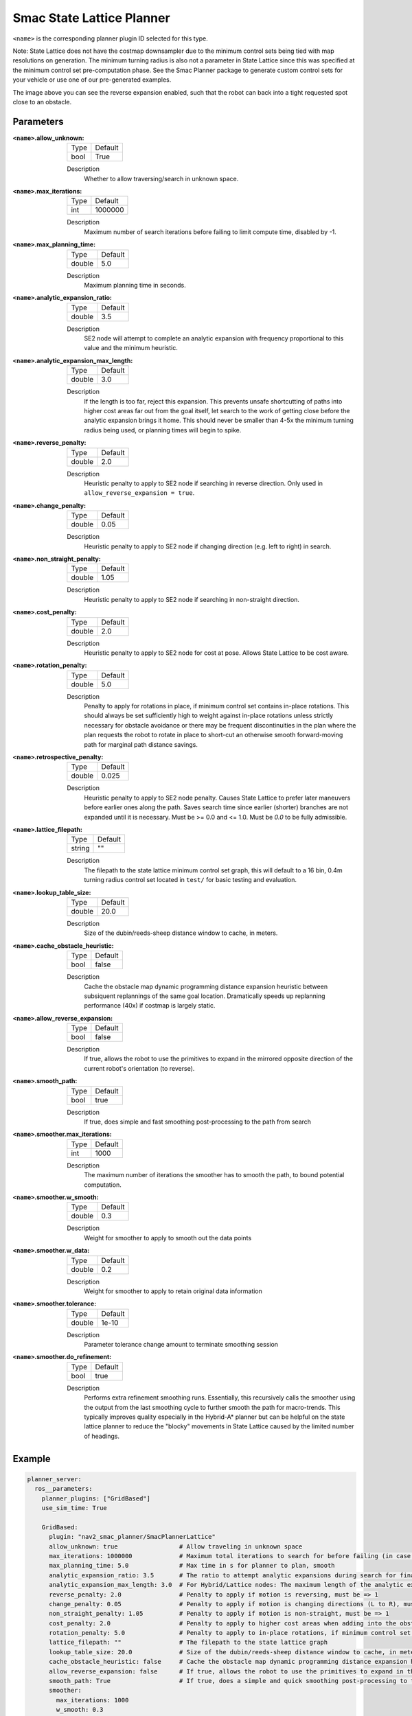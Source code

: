 .. _configuring_smac_lattice_planner:

Smac State Lattice Planner
##########################

.. image:: state_reverse.png
    :align: center
    :alt: Paths generated by the Smac State Lattice
    :width: 640px

``<name>`` is the corresponding planner plugin ID selected for this type.

Note: State Lattice does not have the costmap downsampler due to the minimum control sets being tied with map resolutions on generation. The minimum turning radius is also not a parameter in State Lattice since this was specified at the minimum control set pre-computation phase. See the Smac Planner package to generate custom control sets for your vehicle or use one of our pre-generated examples.

The image above you can see the reverse expansion enabled, such that the robot can back into a tight requested spot close to an obstacle.

Parameters
**********

:``<name>``.allow_unknown:

  ==== =======
  Type Default                                                   
  ---- -------
  bool True            
  ==== =======

  Description
    Whether to allow traversing/search in unknown space.

:``<name>``.max_iterations:

  ==== =======
  Type Default                                                   
  ---- -------
  int  1000000            
  ==== =======

  Description
    Maximum number of search iterations before failing to limit compute time, disabled by -1.

:``<name>``.max_planning_time:

  ====== =======
  Type   Default                                                   
  ------ -------
  double  5.0            
  ====== =======

  Description
    Maximum planning time in seconds.

:``<name>``.analytic_expansion_ratio:

  ====== =======
  Type   Default                                                   
  ------ -------
  double 3.5            
  ====== =======

  Description
    SE2 node will attempt to complete an analytic expansion with frequency proportional to this value and the minimum heuristic.

:``<name>``.analytic_expansion_max_length:

  ====== =======
  Type   Default                                                   
  ------ -------
  double 3.0            
  ====== =======

  Description
    If the length is too far, reject this expansion. This prevents unsafe shortcutting of paths into higher cost areas far out from the goal itself, let search to the work of getting close before the analytic expansion brings it home. This should never be smaller than 4-5x the minimum turning radius being used, or planning times will begin to spike.

:``<name>``.reverse_penalty:

  ====== =======
  Type   Default                                                   
  ------ -------
  double 2.0          
  ====== =======

  Description
    Heuristic penalty to apply to SE2 node if searching in reverse direction. Only used in ``allow_reverse_expansion = true``.

:``<name>``.change_penalty:

  ====== =======
  Type   Default                                                   
  ------ -------
  double 0.05          
  ====== =======

  Description
    Heuristic penalty to apply to SE2 node if changing direction (e.g. left to right) in search.

:``<name>``.non_straight_penalty:

  ====== =======
  Type   Default                                                   
  ------ -------
  double 1.05         
  ====== =======

  Description
    Heuristic penalty to apply to SE2 node if searching in non-straight direction.

:``<name>``.cost_penalty:

  ====== =======
  Type   Default                                                   
  ------ -------
  double 2.0         
  ====== =======

  Description
    Heuristic penalty to apply to SE2 node for cost at pose. Allows State Lattice to be cost aware.

:``<name>``.rotation_penalty:

  ====== =======
  Type   Default                                                   
  ------ -------
  double 5.0         
  ====== =======

  Description
    Penalty to apply for rotations in place, if minimum control set contains in-place rotations. This should always be set sufficiently high to weight against in-place rotations unless strictly necessary for obstacle avoidance or there may be frequent discontinuities in the plan where the plan requests the robot to rotate in place to short-cut an otherwise smooth forward-moving path for marginal path distance savings.

:``<name>``.retrospective_penalty:

  ====== =======
  Type   Default                                                   
  ------ -------
  double 0.025         
  ====== =======

  Description
    Heuristic penalty to apply to SE2 node penalty. Causes State Lattice to prefer later maneuvers before earlier ones along the path. Saves search time since earlier (shorter) branches are not expanded until it is necessary. Must be >= 0.0 and <= 1.0. Must be `0.0` to be fully admissible. 

:``<name>``.lattice_filepath:

  ====== =======
  Type   Default                                                   
  ------ -------
  string ""         
  ====== =======

  Description
    The filepath to the state lattice minimum control set graph, this will default to a 16 bin, 0.4m turning radius control set located in ``test/`` for basic testing and evaluation.

:``<name>``.lookup_table_size:

  ====== =======
  Type   Default                                                   
  ------ -------
  double 20.0         
  ====== =======

  Description
    Size of the dubin/reeds-sheep distance window to cache, in meters.

:``<name>``.cache_obstacle_heuristic:

  ====== =======
  Type   Default                                                   
  ------ -------
  bool   false         
  ====== =======

  Description
    Cache the obstacle map dynamic programming distance expansion heuristic between subsiquent replannings of the same goal location. Dramatically speeds up replanning performance (40x) if costmap is largely static.

:``<name>``.allow_reverse_expansion:

  ====== =======
  Type   Default                                                   
  ------ -------
  bool   false      
  ====== =======

  Description
    If true, allows the robot to use the primitives to expand in the mirrored opposite direction of the current robot's orientation (to reverse).

:``<name>``.smooth_path:

  ====== =======
  Type   Default                                                   
  ------ -------
  bool   true      
  ====== =======

  Description
    If true, does simple and fast smoothing post-processing to the path from search

:``<name>``.smoother.max_iterations:

  ====== =======
  Type   Default                                                   
  ------ -------
  int    1000         
  ====== =======

  Description
    The maximum number of iterations the smoother has to smooth the path, to bound potential computation.

:``<name>``.smoother.w_smooth:

  ====== =======
  Type   Default                                                   
  ------ -------
  double 0.3         
  ====== =======

  Description
    Weight for smoother to apply to smooth out the data points

:``<name>``.smoother.w_data:

  ====== =======
  Type   Default                                                   
  ------ -------
  double 0.2         
  ====== =======

  Description
    Weight for smoother to apply to retain original data information

:``<name>``.smoother.tolerance:

  ====== =======
  Type   Default                                                   
  ------ -------
  double 1e-10       
  ====== =======

  Description
    Parameter tolerance change amount to terminate smoothing session

:``<name>``.smoother.do_refinement:

  ====== =======
  Type   Default                                                   
  ------ -------
  bool   true       
  ====== =======

  Description
    Performs extra refinement smoothing runs. Essentially, this recursively calls the smoother using the output from the last smoothing cycle to further smooth the path for macro-trends. This typically improves quality especially in the Hybrid-A* planner but can be helpful on the state lattice planner to reduce the "blocky" movements in State Lattice caused by the limited number of headings.

Example
*******
.. code-block:: yaml

  planner_server:
    ros__parameters:
      planner_plugins: ["GridBased"]
      use_sim_time: True

      GridBased:
        plugin: "nav2_smac_planner/SmacPlannerLattice"
        allow_unknown: true                 # Allow traveling in unknown space
        max_iterations: 1000000             # Maximum total iterations to search for before failing (in case unreachable), set to -1 to disable
        max_planning_time: 5.0              # Max time in s for planner to plan, smooth
        analytic_expansion_ratio: 3.5       # The ratio to attempt analytic expansions during search for final approach.
        analytic_expansion_max_length: 3.0  # For Hybrid/Lattice nodes: The maximum length of the analytic expansion to be considered valid to prevent unsafe shortcutting
        reverse_penalty: 2.0                # Penalty to apply if motion is reversing, must be => 1
        change_penalty: 0.05                # Penalty to apply if motion is changing directions (L to R), must be >= 0
        non_straight_penalty: 1.05          # Penalty to apply if motion is non-straight, must be => 1
        cost_penalty: 2.0                   # Penalty to apply to higher cost areas when adding into the obstacle map dynamic programming distance expansion heuristic. This drives the robot more towards the center of passages. A value between 1.3 - 3.5 is reasonable.
        rotation_penalty: 5.0               # Penalty to apply to in-place rotations, if minimum control set contains them
        lattice_filepath: ""                # The filepath to the state lattice graph
        lookup_table_size: 20.0             # Size of the dubin/reeds-sheep distance window to cache, in meters.
        cache_obstacle_heuristic: false     # Cache the obstacle map dynamic programming distance expansion heuristic between subsiquent replannings of the same goal location. Dramatically speeds up replanning performance (40x) if costmap is largely static.
        allow_reverse_expansion: false      # If true, allows the robot to use the primitives to expand in the mirrored opposite direction of the current robot's orientation (to reverse).
        smooth_path: True                   # If true, does a simple and quick smoothing post-processing to the path
        smoother:
          max_iterations: 1000
          w_smooth: 0.3
          w_data: 0.2
          tolerance: 1e-10
          do_refinement: true
